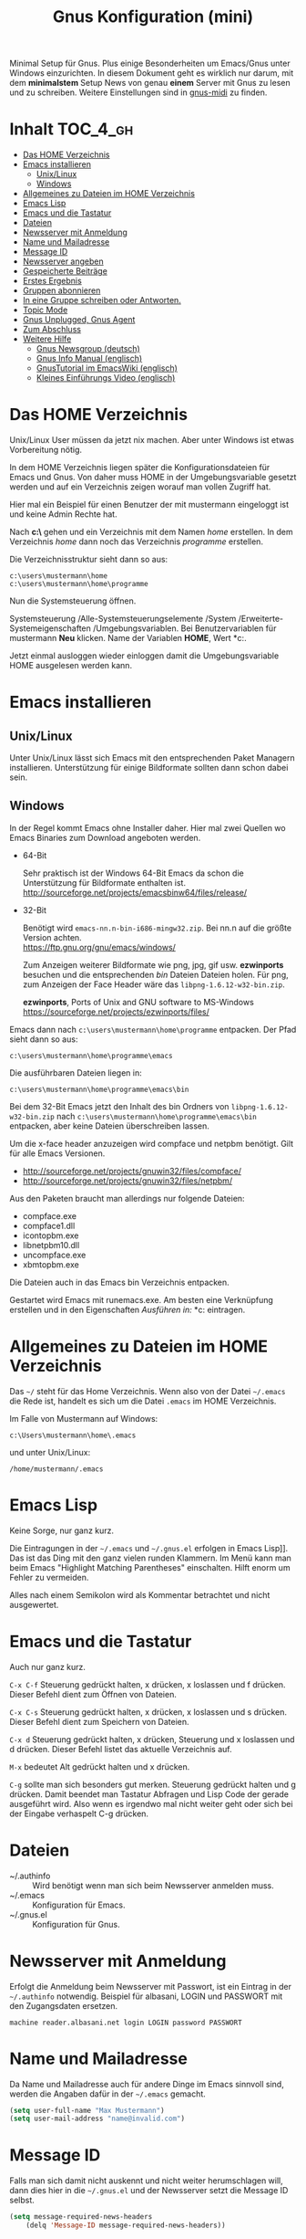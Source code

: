 #+TITLE: Gnus Konfiguration (mini)
#+OPTIONS: toc:nil

# toc generieren: toc-org-insert-toc

Minimal Setup für Gnus. Plus einige Besonderheiten um Emacs/Gnus unter
Windows einzurichten. In diesem Dokument geht es wirklich nur darum,
mit dem *minimalstem* Setup News von genau *einem* Server mit Gnus zu
lesen und zu schreiben. Weitere Einstellungen sind in [[file:Readme-gnus-midi.org][gnus-midi]] zu
finden.

* Inhalt							   :TOC_4_gh:
 - [[#das-home-verzeichnis][Das HOME Verzeichnis]]
 - [[#emacs-installieren][Emacs installieren]]
   - [[#unixlinux][Unix/Linux]]
   - [[#windows][Windows]]
 - [[#allgemeines-zu-dateien-im-home-verzeichnis][Allgemeines zu Dateien im HOME Verzeichnis]]
 - [[#emacs-lisp][Emacs Lisp]]
 - [[#emacs-und-die-tastatur][Emacs und die Tastatur]]
 - [[#dateien][Dateien]]
 - [[#newsserver-mit-anmeldung][Newsserver mit Anmeldung]]
 - [[#name-und-mailadresse][Name und Mailadresse]]
 - [[#message-id][Message ID]]
 - [[#newsserver-angeben][Newsserver angeben]]
 - [[#gespeicherte-beiträge][Gespeicherte Beiträge]]
 - [[#erstes-ergebnis][Erstes Ergebnis]]
 - [[#gruppen-abonnieren][Gruppen abonnieren]]
 - [[#in-eine-gruppe-schreiben-oder-antworten][In eine Gruppe schreiben oder Antworten.]]
 - [[#topic-mode][Topic Mode]]
 - [[#gnus-unplugged-gnus-agent][Gnus Unplugged, Gnus Agent]]
 - [[#zum-abschluss][Zum Abschluss]]
 - [[#weitere-hilfe][Weitere Hilfe]]
   - [[#gnus-newsgroup-deutsch][Gnus Newsgroup (deutsch)]]
   - [[#gnus-info-manual-englisch][Gnus Info Manual (englisch)]]
   - [[#gnustutorial-im-emacswiki-englisch][GnusTutorial im EmacsWiki (englisch)]]
   - [[#kleines-einführungs-video-englisch][Kleines Einführungs Video (englisch)]]

* Das HOME Verzeichnis

Unix/Linux User müssen da jetzt nix machen. Aber unter Windows ist
etwas Vorbereitung nötig.

In dem HOME Verzeichnis liegen später die Konfigurationsdateien für
Emacs und Gnus. Von daher muss HOME in der Umgebungsvariable gesetzt
werden und auf ein Verzeichnis zeigen worauf man vollen Zugriff hat.

Hier mal ein Beispiel für einen Benutzer der mit mustermann eingeloggt
ist und keine Admin Rechte hat.

Nach *c:\users\mustermann\* gehen und ein Verzeichnis mit dem Namen
/home/ erstellen. In dem Verzeichnis /home/ dann noch das Verzeichnis
/programme/ erstellen.

Die Verzeichnisstruktur sieht dann so aus:

#+BEGIN_SRC
c:\users\mustermann\home
c:\users\mustermann\home\programme
#+END_SRC

Nun die Systemsteuerung öffnen.

Systemsteuerung /Alle-Systemsteuerungselemente /System
/Erweiterte-Systemeigenschaften /Umgebungsvariablen. Bei
Benutzervariablen für mustermann *Neu* klicken. Name der Variablen
*HOME*, Wert *c:\users\mustermann\home*.

Jetzt einmal ausloggen wieder einloggen damit die Umgebungsvariable
HOME ausgelesen werden kann.

* Emacs installieren

** Unix/Linux

Unter Unix/Linux lässt sich Emacs mit den entsprechenden Paket
Managern installieren. Unterstützung für einige Bildformate sollten
dann schon dabei sein.

** Windows

In der Regel kommt Emacs ohne Installer daher. Hier mal zwei Quellen
wo Emacs Binaries zum Download angeboten werden.

- 64-Bit

  Sehr praktisch ist der Windows 64-Bit Emacs da schon die
  Unterstützung für Bildformate enthalten ist.\\
  http://sourceforge.net/projects/emacsbinw64/files/release/


- 32-Bit

  Benötigt wird =emacs-nn.n-bin-i686-mingw32.zip=. Bei nn.n auf die
  größte Version achten.\\
  https://ftp.gnu.org/gnu/emacs/windows/

  Zum Anzeigen weiterer Bildformate wie png, jpg, gif
  usw. *ezwinports* besuchen und die entsprechenden /bin/ Dateien
  Dateien holen. Für png, zum Anzeigen der Face Header wäre das
  =libpng-1.6.12-w32-bin.zip=.

  *ezwinports*, Ports of Unix and GNU software to MS-Windows\\
  https://sourceforge.net/projects/ezwinports/files/


Emacs dann nach =c:\users\mustermann\home\programme= entpacken. Der
Pfad sieht dann so aus:

=c:\users\mustermann\home\programme\emacs=

Die ausführbaren Dateien liegen in:

=c:\users\mustermann\home\programme\emacs\bin=

Bei dem 32-Bit Emacs jetzt den Inhalt des bin Ordners von
=libpng-1.6.12-w32-bin.zip= nach
=c:\users\mustermann\home\programme\emacs\bin= entpacken, aber
keine Dateien überschreiben lassen.

Um die x-face header anzuzeigen wird compface und netpbm
benötigt. Gilt für alle Emacs Versionen.

- http://sourceforge.net/projects/gnuwin32/files/compface/
- http://sourceforge.net/projects/gnuwin32/files/netpbm/

Aus den Paketen braucht man allerdings nur folgende Dateien:

- compface.exe
- compface1.dll
- icontopbm.exe
- libnetpbm10.dll
- uncompface.exe
- xbmtopbm.exe

Die Dateien auch in das Emacs bin Verzeichnis entpacken.

Gestartet wird Emacs mit runemacs.exe. Am besten eine Verknüpfung
erstellen und in den Eigenschaften /Ausführen in:/
*c:\users\mustermann\home* eintragen.

* Allgemeines zu Dateien im HOME Verzeichnis

Das =~/= steht für das Home Verzeichnis. Wenn also von der Datei
=~/.emacs= die Rede ist, handelt es sich um die Datei =.emacs= im HOME
Verzeichnis.

Im Falle von Mustermann auf Windows:

=c:\Users\mustermann\home\.emacs=

und unter Unix/Linux:

=/home/mustermann/.emacs=

* Emacs Lisp

Keine Sorge, nur ganz kurz.

Die Eintragungen in der =~/.emacs= und =~/.gnus.el= erfolgen in Emacs
Lisp]]. Das ist das Ding mit den ganz vielen runden Klammern. Im Menü
kann man beim Emacs "Highlight Matching Parentheses"
einschalten. Hilft enorm um Fehler zu vermeiden.

Alles nach einem Semikolon wird als Kommentar betrachtet und nicht
ausgewertet.

* Emacs und die Tastatur

Auch nur ganz kurz.

=C-x C-f= Steuerung gedrückt halten, x drücken, x loslassen und f
drücken. Dieser Befehl dient zum Öffnen von Dateien.

=C-x C-s= Steuerung gedrückt halten, x drücken, x loslassen und s
drücken. Dieser Befehl dient zum Speichern von Dateien.

=C-x d= Steuerung gedrückt halten, x drücken, Steuerung und x
loslassen und d drücken. Dieser Befehl listet das aktuelle Verzeichnis
auf.

=M-x= bedeutet Alt gedrückt halten und x drücken.

=C-g= sollte man sich besonders gut merken. Steuerung gedrückt halten
und g drücken. Damit beendet man Tastatur Abfragen und Lisp Code der
gerade ausgeführt wird. Also wenn es irgendwo mal nicht weiter geht
oder sich bei der Eingabe verhaspelt C-g drücken.

* Dateien

- ~/.authinfo :: Wird benötigt wenn man sich beim Newsserver anmelden
                 muss.
- ~/.emacs :: Konfiguration für Emacs.
- ~/.gnus.el :: Konfiguration für Gnus.

* Newsserver mit Anmeldung

Erfolgt die Anmeldung beim Newsserver mit Passwort, ist ein Eintrag in
der =~/.authinfo= notwendig. Beispiel für albasani, LOGIN und PASSWORT
mit den Zugangsdaten ersetzen.

=machine reader.albasani.net login LOGIN password PASSWORT=

* Name und Mailadresse

Da Name und Mailadresse auch für andere Dinge im Emacs sinnvoll sind,
werden die Angaben dafür in der =~/.emacs= gemacht.

#+BEGIN_SRC emacs-lisp
  (setq user-full-name "Max Mustermann")
  (setq user-mail-address "name@invalid.com")
#+END_SRC

* Message ID

Falls man sich damit nicht auskennt und nicht weiter herumschlagen
will, dann dies hier in die =~/.gnus.el= und der Newsserver setzt die
Message ID selbst.

#+BEGIN_SRC emacs-lisp
  (setq message-required-news-headers
      (delq 'Message-ID message-required-news-headers))
#+END_SRC

Ansonsten gibt es mehrere Möglichkeiten.

In die ~/.gnus.el das hier:

#+BEGIN_SRC emacs-lisp
  (setq message-user-fqdn "yourmachine.yourdomain.tld")
#+END_SRC

oder das hier in die ~/.emacs:

#+BEGIN_SRC emacs-lisp
  (setq system-name "yourmachine.yourdomain.tld")
#+END_SRC

'yourmachine' ist der Computer Name und 'yourdomain.tld' eine Domain
die einem gehört oder erlaubt ist zu nutzen. Es gibt einige Anbieter
für Pseudo Domains, falls man keine Eigene hat.

Eine weitere Möglichkeit ist die Datei hosts anzupassen. Für
`yourmachine` das eintragen was in hostname steht. Habe ich aber nur
unter Debian Linux getestet.

#+BEGIN_SRC
127.0.0.1    localhost
127.0.1.1    yourmachine.yourdomain.tld yourmachine
#+END_SRC

* Newsserver angeben

Die Eintragungen erfolgen in der =~/.gnus.el=. Beispiel um News von
localhost beziehen.

#+BEGIN_SRC emacs-lisp
  (setq gnus-select-method '(nntp "localhost"))
#+END_SRC

Beispiel um News von albasani zu beziehen.

#+BEGIN_SRC emacs-lisp
  (setq gnus-select-method '(nntp "reader.albasani.net"))
#+END_SRC

* Gespeicherte Beiträge

Beiträge die man geschrieben hat werden gespeichert. Gnus bietet
mehrere Möglichkeiten in welcher Art die Beiträge gespeichert
werden. *Voreingestellt* ist das nnfolder Backend, hier geht alles in
eine Datei.

Ich bevorzuge dafür das nnml Backend. Hie werden im Gegensatz zu
nnfolder die Postings in einzelne Dateien gespeichert. Hat auch noch
ein paar Vorteile wenn man Gnus für Emails benutzt.

#+BEGIN_SRC emacs-lisp
  (add-to-list 'gnus-secondary-select-methods '(nnml ""))
#+END_SRC

Lange Namen für Verzeichnisse verwenden.

#+BEGIN_SRC emacs-lisp
  (setq nnmail-use-long-file-names t)
#+END_SRC

* Erstes Ergebnis

Emacs neu starten und M-x gnus und Enter drücken. Im Emacs Jargon wäre
das =M-x gnus RET=. Gnus kann auch über das Menü unter Tools
aufgerufen werden.

Uhh, da sind ja gar keine Gruppen.

[[file:images/gnus-01.jpg]]

* Gruppen abonnieren

Es gibt mehrere Methoden. Hier meine bevorzugte Methode über den
Server Buffer. =^= drücken und bei den meisten Tastaturen noch einmal
die Leertaste. Ganz faule drücken einfach zweimal =^=. ;-)

Jetzt ist man im Server Buffer.

[[file:images/gnus-server.jpg]]

Mit dem Cursor auf den Server gehen und Enter drücken.

[[file:images/gnus-02.jpg]]

Jetzt den Cursor auf eine Gruppe setzen die man abonnieren möchte.

[[file:images/gnus-03.jpg]]

Abonniert wird die Gruppe indem man =u= drückt.

[[file:images/gnus-04.jpg]]

Jezt mit =q= den Server verlassen und nochmal =q= um den Server Buffer
zu verlassen.

[[file:images/gnus-05.jpg]]

Jetzt befindet man sich wieder im Group Buffer. Einmal =g= drücken um
alles zu aktualisieren.

Auf die Gruppe gehen und Enter drücken. Die Frage nach der Anzahl der
Artikel mit einem sinnvollen Wert bestätigen. Nun landet man im
Summary Buffer.

[[file:images/gnus-06.jpg]]

Drückt man Enter im Summary Buffer wird darunter der entsprechende
Artikel angezeigt.

[[file:images/gnus-07.jpg]]

* In eine Gruppe schreiben oder Antworten.

Falls in der Gruppen Ansicht nichts angezeigt wird =L= (großes L)
drücken, damit auch Gruppen ohne neue Nachrichten angezeigt
werden. Nun die Gruppe betreten indem man den Cursor drauf setzt und
Enter drückt.

Eine neue Nachricht in die Gruppe schreibt man indem man =a=
drückt. Eine Antwort auf ein Posting mit =F=.


[[file:images/gnus-08.jpg]]

Ist man mit Schreiben fertig, =C-c C-c= drücken damit das Posting
versendet wird.

Die Gruppe kann man dann wie so oft mit =q= verlassen.

* Topic Mode

Wenn man viele Newsgruppen und/oder Mail Gruppen hat, kann man den
Group Buffer mit "Group Topic" übersichtlicher gestalten. Das geht
dann in die =~/.gnus.el=.

#+BEGIN_SRC emacs-lisp
  (add-hook 'gnus-group-mode-hook 'gnus-topic-mode)
#+END_SRC

Im Menü befindet sich dann der Entrag "Topics". Dort kann man neue
Topics anlegen, verschieben und umbenennen. Enfach mal ein wenig
rumspielen. Im Moment kann man noch nix kaputt machen. Wir arbeiten
uns ja erstmal rein. ;-)

* Gnus Unplugged, Gnus Agent

Den Modus kann man mit folgender Zeile in der =~/.gnus.el= abschalten.

#+BEGIN_SRC emacs-lisp
  (setq gnus-agent nil)
#+END_SRC

Da dieser Modus (Offline Modus) nicht ganz einfach zu verstehen ist,
lasse ich den hier erstmal weg. Wer über teure Verbindungen ins Netz
geht sollte sollte den Modus allerdings eingeschaltet lassen und vorab
die Benutzung im Info Manual lesen.

- https://www.gnu.org/software/emacs/manual/html_node/gnus/Agent-Basics.html

* Zum Abschluss

So, hier ist *gnus-mini* zu Ende.

Für den Anfang empfehle ich mal zu gucken wie Emacs so tickt. Dazu im
Menü auf Help gehen und "Emacs Tutorial (choose language)" wählen.

Hilfe zu Funktionen und Variablen erhält man mit =C-h f= und =C-h v=
und sofern vorhanden kann man mit =C-h S= den Begriff unter dem Cursor
im Info Manual finden. Daneben ist =F1 ?= sehr hilfreich.

Mit Gnus würde ich auch erstmal ein wenig rumspielen bevor man
ernsthaft damit arbeitet. Befehle können auch über das Menü gewählt
werden, da steht außerdem der entsprechende Tastatur Befehl bei.

Wenn man meint alles im Griff zu haben und den ganzen Plumpquatsch der
ersten Spielerei loswerden will, kann man folgende Verzeichnisse und
Dateien löschen: =~/Mail/=, =~/News/=, =~/.newsrc= und
=~/.newsrc.eld=. Und falls vorhanden =#.newsrc-dribble#= und
=.newsrc-dribble=.

Gnus fängt dann wieder bei null an.

* Weitere Hilfe

** Gnus Newsgroup (deutsch)

de.comm.software.gnus

** Gnus Info Manual (englisch)

=C-h i= drücken und zum Gnus Abschnitt navigieren.

** GnusTutorial im EmacsWiki (englisch)

http://www.emacswiki.org/emacs/GnusTutorial


** Kleines Einführungs Video (englisch)

[[http://www.youtube.com/watch?v=t8LOGxYB6xg][file:http://img.youtube.com/vi/t8LOGxYB6xg/0.jpg]]
